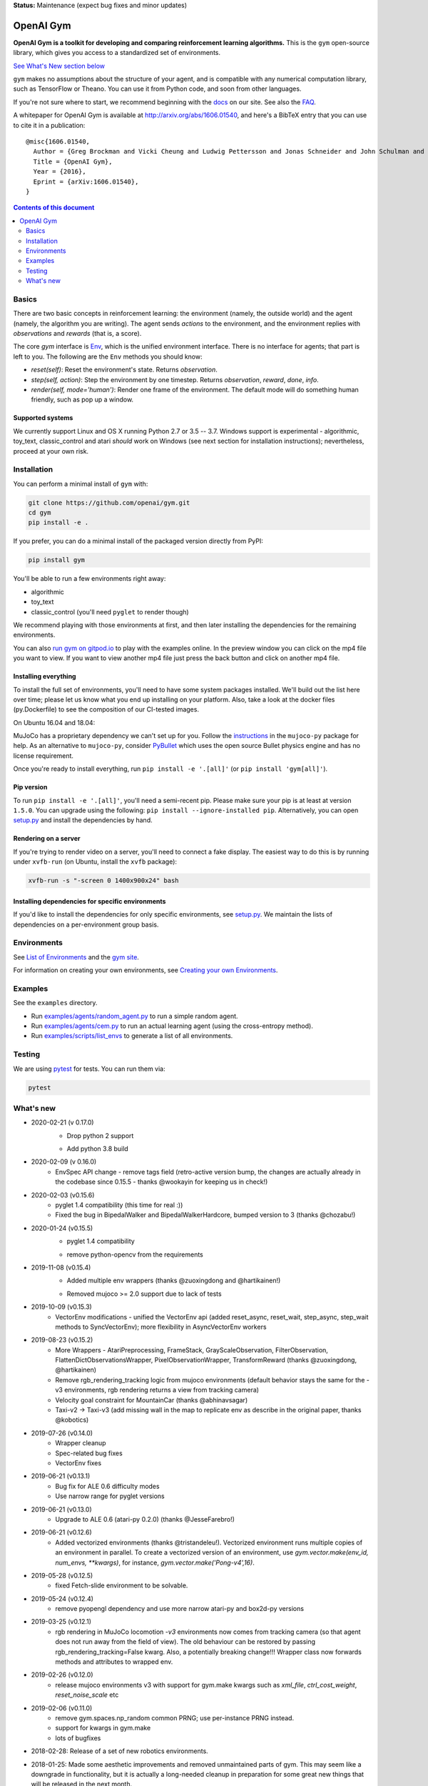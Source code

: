 **Status:** Maintenance (expect bug fixes and minor updates)

OpenAI Gym
**********

**OpenAI Gym is a toolkit for developing and comparing reinforcement learning algorithms.** This is the ``gym`` open-source library, which gives you access to a standardized set of environments.

.. image:: https://travis-ci.org/openai/gym.svg?branch=master
    :target: https://travis-ci.org/openai/gym

`See What's New section below <#what-s-new>`_

``gym`` makes no assumptions about the structure of your agent, and is compatible with any numerical computation library, such as TensorFlow or Theano. You can use it from Python code, and soon from other languages.

If you're not sure where to start, we recommend beginning with the
`docs <https://gym.openai.com/docs>`_ on our site. See also the `FAQ <https://github.com/openai/gym/wiki/FAQ>`_.

A whitepaper for OpenAI Gym is available at http://arxiv.org/abs/1606.01540, and here's a BibTeX entry that you can use to cite it in a publication::

  @misc{1606.01540,
    Author = {Greg Brockman and Vicki Cheung and Ludwig Pettersson and Jonas Schneider and John Schulman and Jie Tang and Wojciech Zaremba},
    Title = {OpenAI Gym},
    Year = {2016},
    Eprint = {arXiv:1606.01540},
  }

.. contents:: **Contents of this document**
   :depth: 2

Basics
======

There are two basic concepts in reinforcement learning: the
environment (namely, the outside world) and the agent (namely, the
algorithm you are writing). The agent sends `actions` to the
environment, and the environment replies with `observations` and
`rewards` (that is, a score).

The core `gym` interface is `Env <https://github.com/openai/gym/blob/master/gym/core.py>`_, which is
the unified environment interface. There is no interface for agents;
that part is left to you. The following are the ``Env`` methods you
should know:

- `reset(self)`: Reset the environment's state. Returns `observation`.
- `step(self, action)`: Step the environment by one timestep. Returns `observation`, `reward`, `done`, `info`.
- `render(self, mode='human')`: Render one frame of the environment. The default mode will do something human friendly, such as pop up a window. 

Supported systems
-----------------

We currently support Linux and OS X running Python 2.7 or 3.5 -- 3.7. 
Windows support is experimental - algorithmic, toy_text, classic_control and atari *should* work on Windows (see next section for installation instructions); nevertheless, proceed at your own risk.

Installation
============

You can perform a minimal install of ``gym`` with:

.. code:: shell

    git clone https://github.com/openai/gym.git
    cd gym
    pip install -e .

If you prefer, you can do a minimal install of the packaged version directly from PyPI:

.. code:: shell

    pip install gym

You'll be able to run a few environments right away:

- algorithmic
- toy_text
- classic_control (you'll need ``pyglet`` to render though)

We recommend playing with those environments at first, and then later
installing the dependencies for the remaining environments.

You can also `run gym on gitpod.io <https://gitpod.io/#https://github.com/openai/gym/blob/master/examples/agents/cem.py>`_ to play with the examples online.  
In the preview window you can click on the mp4 file you want to view. If you want to view another mp4 file just press the back button and click on another mp4 file. 

Installing everything
---------------------

To install the full set of environments, you'll need to have some system
packages installed. We'll build out the list here over time; please let us know
what you end up installing on your platform. Also, take a look at the docker files (py.Dockerfile) to
see the composition of our CI-tested images.

On Ubuntu 16.04 and 18.04:

.. code:: shell
    apt-get install -y libglu1-mesa-dev libgl1-mesa-dev libosmesa6-dev xvfb ffmpeg curl patchelf libglfw3 libglfw3-dev


MuJoCo has a proprietary dependency we can't set up for you. Follow
the
`instructions <https://github.com/openai/mujoco-py#obtaining-the-binaries-and-license-key>`_
in the ``mujoco-py`` package for help.  As an alternative to ``mujoco-py``, consider `PyBullet <https://github.com/openai/gym/blob/master/docs/environments.md#pybullet-robotics-environments>`_ which uses the open source Bullet physics engine and has no license requirement.

Once you're ready to install everything, run ``pip install -e '.[all]'`` (or ``pip install 'gym[all]'``).

Pip version
-----------

To run ``pip install -e '.[all]'``, you'll need a semi-recent pip.
Please make sure your pip is at least at version ``1.5.0``. You can
upgrade using the following: ``pip install --ignore-installed
pip``. Alternatively, you can open `setup.py
<https://github.com/openai/gym/blob/master/setup.py>`_ and
install the dependencies by hand.

Rendering on a server
---------------------

If you're trying to render video on a server, you'll need to connect a
fake display. The easiest way to do this is by running under
``xvfb-run`` (on Ubuntu, install the ``xvfb`` package):

.. code:: shell

     xvfb-run -s "-screen 0 1400x900x24" bash

Installing dependencies for specific environments
-------------------------------------------------

If you'd like to install the dependencies for only specific
environments, see `setup.py
<https://github.com/openai/gym/blob/master/setup.py>`_. We
maintain the lists of dependencies on a per-environment group basis.

Environments
============

See `List of Environments <docs/environments.md>`_ and the `gym site <http://gym.openai.com/envs/>`_.

For information on creating your own environments, see `Creating your own Environments <docs/creating-environments.md>`_.

Examples
========

See the ``examples`` directory.

- Run `examples/agents/random_agent.py <https://github.com/openai/gym/blob/master/examples/agents/random_agent.py>`_ to run a simple random agent.
- Run `examples/agents/cem.py <https://github.com/openai/gym/blob/master/examples/agents/cem.py>`_ to run an actual learning agent (using the cross-entropy method).
- Run `examples/scripts/list_envs <https://github.com/openai/gym/blob/master/examples/scripts/list_envs>`_ to generate a list of all environments.

Testing
=======

We are using `pytest <http://doc.pytest.org>`_ for tests. You can run them via:

.. code:: shell

    pytest


.. _See What's New section below:

What's new
==========
- 2020-02-21 (v 0.17.0)
   - Drop python 2 support
   + Add python 3.8 build

- 2020-02-09 (v 0.16.0)
   + EnvSpec API change - remove tags field (retro-active version bump, the changes are actually already in the codebase since 0.15.5 - thanks @wookayin for keeping us in check!)

- 2020-02-03 (v0.15.6)
   + pyglet 1.4 compatibility (this time for real :))
   + Fixed the bug in BipedalWalker and BipedalWalkerHardcore, bumped version to 3 (thanks @chozabu!)

- 2020-01-24 (v0.15.5)
    + pyglet 1.4 compatibility
    - remove python-opencv from the requirements
   
- 2019-11-08 (v0.15.4)
    + Added multiple env wrappers (thanks @zuoxingdong and @hartikainen!)
    - Removed mujoco >= 2.0 support due to lack of tests

- 2019-10-09 (v0.15.3)
    + VectorEnv modifications - unified the VectorEnv api (added reset_async, reset_wait, step_async, step_wait methods to SyncVectorEnv); more flexibility in AsyncVectorEnv workers

- 2019-08-23 (v0.15.2)
    + More Wrappers - AtariPreprocessing, FrameStack, GrayScaleObservation, FilterObservation,  FlattenDictObservationsWrapper, PixelObservationWrapper, TransformReward (thanks @zuoxingdong, @hartikainen)
    + Remove rgb_rendering_tracking logic from mujoco environments (default behavior stays the same for the -v3 environments, rgb rendering returns a view from tracking camera)
    + Velocity goal constraint for MountainCar (thanks @abhinavsagar)
    + Taxi-v2 -> Taxi-v3 (add missing wall in the map to replicate env as describe in the original paper, thanks @kobotics)
    
- 2019-07-26 (v0.14.0)
    + Wrapper cleanup
    + Spec-related bug fixes
    + VectorEnv fixes

- 2019-06-21 (v0.13.1)
    + Bug fix for ALE 0.6 difficulty modes
    + Use narrow range for pyglet versions

- 2019-06-21 (v0.13.0)
    + Upgrade to ALE 0.6 (atari-py 0.2.0) (thanks @JesseFarebro!)

- 2019-06-21 (v0.12.6)
    + Added vectorized environments (thanks @tristandeleu!). Vectorized environment runs multiple copies of an environment in parallel. To create a vectorized version of an environment, use `gym.vector.make(env_id, num_envs, **kwargs)`, for instance, `gym.vector.make('Pong-v4',16)`.

- 2019-05-28 (v0.12.5)
    + fixed Fetch-slide environment to be solvable.

- 2019-05-24 (v0.12.4)
    + remove pyopengl dependency and use more narrow atari-py and box2d-py versions

- 2019-03-25 (v0.12.1)
    + rgb rendering in MuJoCo locomotion `-v3` environments now comes from tracking camera (so that agent does not run away from the field of view). The old behaviour can be restored by passing rgb_rendering_tracking=False kwarg. Also, a potentially breaking change!!! Wrapper class now forwards methods and attributes to wrapped env.

- 2019-02-26 (v0.12.0)
    + release mujoco environments v3 with support for gym.make kwargs such as `xml_file`, `ctrl_cost_weight`, `reset_noise_scale` etc

- 2019-02-06 (v0.11.0)
    + remove gym.spaces.np_random common PRNG; use per-instance PRNG instead.
    + support for kwargs in gym.make
    + lots of bugfixes

- 2018-02-28: Release of a set of new robotics environments.
- 2018-01-25: Made some aesthetic improvements and removed unmaintained parts of gym. This may seem like a downgrade in functionality, but it is actually a long-needed cleanup in preparation for some great new things that will be released in the next month.

    + Now your `Env` and `Wrapper` subclasses should define `step`, `reset`, `render`, `close`, `seed` rather than underscored method names.
    + Removed the `board_game`, `debugging`, `safety`, `parameter_tuning` environments since they're not being maintained by us at OpenAI. We encourage authors and users to create new repositories for these environments.
    + Changed `MultiDiscrete` action space to range from `[0, ..., n-1]` rather than `[a, ..., b-1]`.
    + No more `render(close=True)`, use env-specific methods to close the rendering.
    + Removed `scoreboard` directory, since site doesn't exist anymore.
    + Moved `gym/monitoring` to `gym/wrappers/monitoring`
    + Add `dtype` to `Space`.
    + Not using python's built-in module anymore, using `gym.logger`

- 2018-01-24: All continuous control environments now use mujoco_py >= 1.50.
  Versions have been updated accordingly to -v2, e.g. HalfCheetah-v2. Performance
  should be similar (see https://github.com/openai/gym/pull/834) but there are likely
  some differences due to changes in MuJoCo.
- 2017-06-16: Make env.spec into a property to fix a bug that occurs
  when you try to print out an unregistered Env.
- 2017-05-13: BACKWARDS INCOMPATIBILITY: The Atari environments are now at
  *v4*. To keep using the old v3 environments, keep gym <= 0.8.2 and atari-py
  <= 0.0.21. Note that the v4 environments will not give identical results to
  existing v3 results, although differences are minor. The v4 environments
  incorporate the latest Arcade Learning Environment (ALE), including several
  ROM fixes, and now handle loading and saving of the emulator state. While
  seeds still ensure determinism, the effect of any given seed is not preserved
  across this upgrade because the random number generator in ALE has changed.
  The `*NoFrameSkip-v4` environments should be considered the canonical Atari
  environments from now on.
- 2017-03-05: BACKWARDS INCOMPATIBILITY: The `configure` method has been removed
  from `Env`. `configure` was not used by `gym`, but was used by some dependent
  libraries including `universe`. These libraries will migrate away from the
  configure method by using wrappers instead. This change is on master and will be released with 0.8.0.
- 2016-12-27: BACKWARDS INCOMPATIBILITY: The gym monitor is now a
  wrapper. Rather than starting monitoring as
  `env.monitor.start(directory)`, envs are now wrapped as follows:
  `env = wrappers.Monitor(env, directory)`. This change is on master
  and will be released with 0.7.0.
- 2016-11-1: Several experimental changes to how a running monitor interacts
  with environments. The monitor will now raise an error if reset() is called
  when the env has not returned done=True. The monitor will only record complete
  episodes where done=True. Finally, the monitor no longer calls seed() on the
  underlying env, nor does it record or upload seed information.
- 2016-10-31: We're experimentally expanding the environment ID format
  to include an optional username.
- 2016-09-21: Switch the Gym automated logger setup to configure the
  root logger rather than just the 'gym' logger.
- 2016-08-17: Calling `close` on an env will also close the monitor
  and any rendering windows.
- 2016-08-17: The monitor will no longer write manifest files in
  real-time, unless `write_upon_reset=True` is passed.
- 2016-05-28: For controlled reproducibility, envs now support seeding
  (cf #91 and #135). The monitor records which seeds are used. We will
  soon add seed information to the display on the scoreboard.
